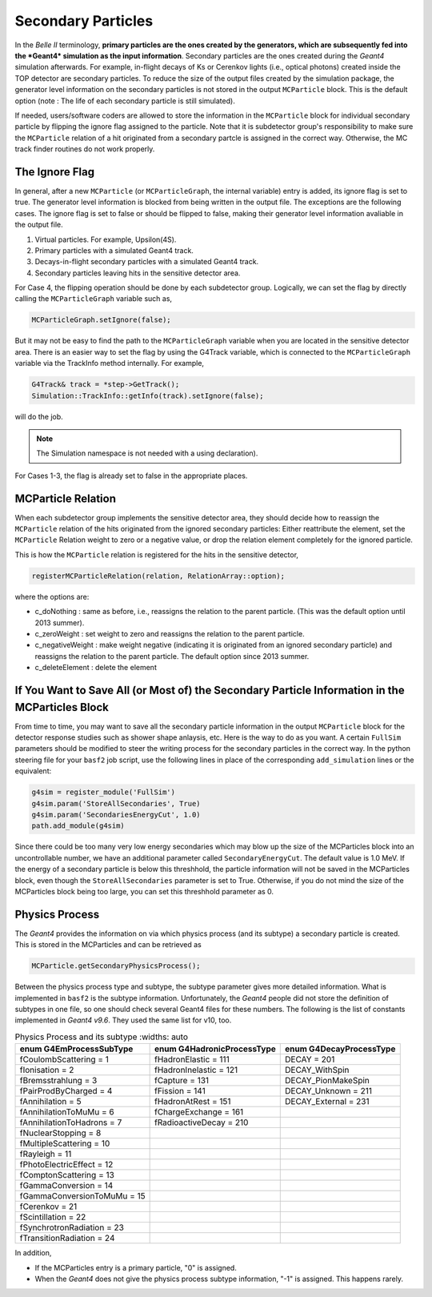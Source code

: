 
Secondary Particles
===================

In the *Belle II* terminology, **primary particles are the ones created by the generators, which are subsequently fed into the *Geant4* simulation as the input information**. Secondary particles are the ones created during the *Geant4* simulation afterwards. For example, in-flight decays of Ks or Cerenkov lights (i.e., optical photons) created inside the TOP detector are secondary particles.
To reduce the size of the output files created by the simulation package, the generator level information on the secondary particles is not stored in the output ``MCParticle`` block. This is the default option (note : The life of each secondary particle is still simulated). 

If needed, users/software coders are allowed to store the information in the ``MCParticle`` block for individual secondary particle by flipping the ignore flag assigned to the particle.
Note that it is subdetector group's responsibility to make sure the ``MCParticle`` relation of a hit originated from a secondary partcle is assigned in the correct way. Otherwise, the MC track finder routines do not work properly.

The Ignore Flag
----------------

In general, after a new ``MCParticle`` (or ``MCParticleGraph``, the internal variable) entry is added, its ignore flag is set to true. The generator level information is blocked from being written in the output file. The exceptions are the following cases. The ignore flag is set to false or should be flipped to false, making their generator level information avaliable in the output file.

1. Virtual particles. For example, Upsilon(4S).
2. Primary particles with a simulated Geant4 track.
3. Decays-in-flight secondary particles with a simulated Geant4 track.
4. Secondary particles leaving hits in the sensitive detector area.

For Case 4, the flipping operation should be done by each subdetector group. Logically, we can set the flag by directly calling the ``MCParticleGraph`` variable such as,

.. code-block:: cpp

   MCParticleGraph.setIgnore(false);

But it may not be easy to find the path to the ``MCParticleGraph`` variable when you are located in the sensitive detector area. There is an easier way to set the flag by using the G4Track variable, which is connected to the ``MCParticleGraph`` variable via the TrackInfo method internally. For example,

.. code-block:: cpp

   G4Track& track = *step->GetTrack(); 
   Simulation::TrackInfo::getInfo(track).setIgnore(false);


will do the job.

.. note::

 The Simulation namespace is not needed with a using declaration).

For Cases 1-3, the flag is already set to false in the appropriate places.

MCParticle Relation
--------------------

When each subdetector group implements the sensitive detector area, they should decide how to reassign the ``MCParticle`` relation of the hits originated from the ignored secondary particles: Either reattribute the element, set the ``MCParticle`` Relation weight to zero or a negative value, or drop the relation element completely for the ignored particle. 

This is how the ``MCParticle`` relation is registered for the hits in the sensitive detector,

.. code-block:: cpp

   registerMCParticleRelation(relation, RelationArray::option); 


where the options are:

- c_doNothing : 
  same as before, i.e., reassigns the relation to the parent particle. (This was the default option until 2013 summer).
- c_zeroWeight : 
  set weight to zero and reassigns the relation to the parent particle.
- c_negativeWeight : 
  make weight negative (indicating it is originated from an ignored secondary particle) and reassigns the relation to the parent particle. The default option since 2013 summer.
- c_deleteElement : 
  delete the element


If You Want to Save All (or Most of) the Secondary Particle Information in the MCParticles Block
-------------------------------------------------------------------------------------------------

From time to time, you may want to save all the secondary particle information in the output ``MCParticle`` block for the detector response studies such as shower shape anlaysis, etc. Here is the way to do as you want. A certain ``FullSim`` parameters should be modified to steer the writing process for the secondary particles in the correct way. In the python steering file for your ``basf2`` job script, use the following lines in place of the corresponding ``add_simulation`` lines or the equivalent:

.. code-block:: python

   g4sim = register_module('FullSim')
   g4sim.param('StoreAllSecondaries', True)
   g4sim.param('SecondariesEnergyCut', 1.0)
   path.add_module(g4sim)

Since there could be too many very low energy secondaries which may blow up the size of the MCParticles block into an uncontrollable number, we have an additional parameter called ``SecondaryEnergyCut``. The default value is 1.0 MeV. If the energy of a secondary particle is below this threshhold, the particle information will not be saved in the MCParticles block, even though the ``StoreAllSecondaries`` parameter is set to True. Otherwise, if you do not mind the size of the MCParticles block being too large, you can set this threshhold parameter as 0.

Physics Process
----------------

The *Geant4* provides the information on via which physics process (and its subtype) a secondary particle is created. This is stored in the MCParticles and can be retrieved as

.. code-block:: python

   MCParticle.getSecondaryPhysicsProcess();


Between the physics process type and subtype, the subtype parameter gives more detailed information. What is implemented in ``basf2`` is the subtype information. Unfortunately, the *Geant4* people did not store the definition of subtypes in one file, so one should check several Geant4 files for these numbers. The following is the list of constants implemented in *Geant4 v9.6*. They used the same list for v10, too.

.. table:: Physics Process and its subtype
      :widths: auto

   ============================    ==========================   =======================
   enum G4EmProcessSubType         enum G4HadronicProcessType   enum G4DecayProcessType
   ============================    ==========================   =======================
   fCoulombScattering = 1          fHadronElastic = 111         DECAY = 201
   fIonisation = 2                 fHadronInelastic = 121       DECAY_WithSpin
   fBremsstrahlung = 3             fCapture = 131               DECAY_PionMakeSpin
   fPairProdByCharged = 4          fFission = 141               DECAY_Unknown = 211
   fAnnihilation = 5               fHadronAtRest = 151          DECAY_External = 231
   fAnnihilationToMuMu = 6         fChargeExchange = 161
   fAnnihilationToHadrons = 7      fRadioactiveDecay = 210
   fNuclearStopping = 8
   fMultipleScattering = 10
   fRayleigh = 11
   fPhotoElectricEffect = 12
   fComptonScattering = 13
   fGammaConversion = 14
   fGammaConversionToMuMu = 15
   fCerenkov = 21
   fScintillation = 22
   fSynchrotronRadiation = 23
   fTransitionRadiation = 24
   ============================    ==========================   =======================


In addition, 

- If the MCParticles entry is a primary particle, "0" is assigned.
- When the *Geant4* does not give the physics process subtype information, "-1" is assigned. This happens rarely.


